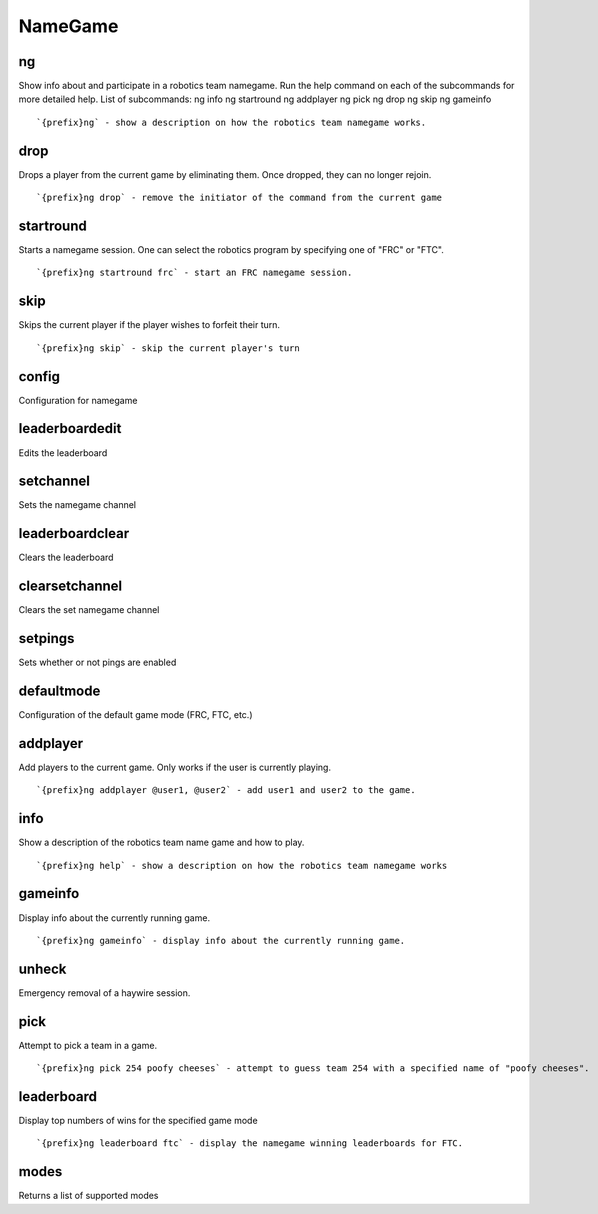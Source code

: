 ========
NameGame
========
ng
++
Show info about and participate in a robotics team namegame. Run the
help command on each of the subcommands for more detailed help. List of
subcommands:     ng info     ng startround     ng addplayer     ng pick
ng drop     ng skip     ng gameinfo
::
   `{prefix}ng` - show a description on how the robotics team namegame works. 
drop
++++
Drops a player from the current game by eliminating them. Once dropped,
they can no longer rejoin.
::
   `{prefix}ng drop` - remove the initiator of the command from the current game
startround
++++++++++
Starts a namegame session. One can select the robotics program by
specifying one of "FRC" or "FTC".
::
   `{prefix}ng startround frc` - start an FRC namegame session.
skip
++++
Skips the current player if the player wishes to forfeit their turn.
::
   `{prefix}ng skip` - skip the current player's turn
config
++++++
Configuration for namegame
::
   
leaderboardedit
+++++++++++++++
Edits the leaderboard
::
   
setchannel
++++++++++
Sets the namegame channel
::
   
leaderboardclear
++++++++++++++++
Clears the leaderboard
::
   
clearsetchannel
+++++++++++++++
Clears the set namegame channel
::
   
setpings
++++++++
Sets whether or not pings are enabled
::
   
defaultmode
+++++++++++
Configuration of the default game mode (FRC, FTC, etc.)
::
   
addplayer
+++++++++
Add players to the current game. Only works if the user is currently
playing.
::
   `{prefix}ng addplayer @user1, @user2` - add user1 and user2 to the game.
info
++++
Show a description of the robotics team name game and how to play.
::
   `{prefix}ng help` - show a description on how the robotics team namegame works
gameinfo
++++++++
Display info about the currently running game.
::
   `{prefix}ng gameinfo` - display info about the currently running game.
unheck
++++++
Emergency removal of a haywire session.
::
   
pick
++++
Attempt to pick a team in a game.
::
   `{prefix}ng pick 254 poofy cheeses` - attempt to guess team 254 with a specified name of "poofy cheeses".
leaderboard
+++++++++++
Display top numbers of wins for the specified game mode
::
   `{prefix}ng leaderboard ftc` - display the namegame winning leaderboards for FTC.
modes
+++++
Returns a list of supported modes
::
   
